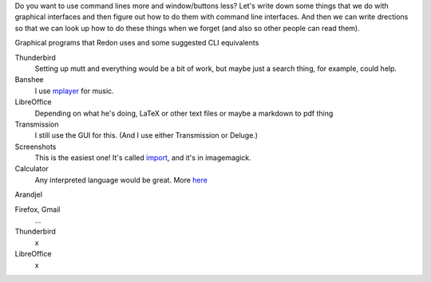 Do you want to use command lines more and window/buttons less?
Let's write down some things that we do with graphical interfaces
and then figure out how to do them with command line interfaces.
And then we can write drections so that we can look up how to do
these things when we forget (and also so other people can read them).


Graphical programs that Redon uses and some suggested CLI equivalents

Thunderbird
    Setting up mutt and everything would be a bit of work, but maybe just a search thing, for example, could help.
Banshee
    I use `mplayer <mplayer>`_ for music.
LibreOffice
    Depending on what he's doing, LaTeX or other text files or maybe a markdown to pdf thing
Transmission
    I still use the GUI for this. (And I use either Transmission or Deluge.)
Screenshots
    This is the easiest one! It's called `import <import>`_, and it's in imagemagick.
Calculator
    Any interpreted language would be great. More `here <calculator>`_

Arandjel

Firefox, Gmail
    ...
Thunderbird
    x
LibreOffice
    x
